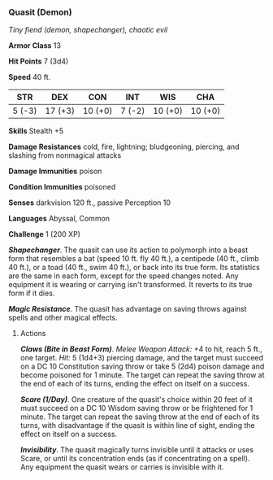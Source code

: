 *** Quasit (Demon)
:PROPERTIES:
:CUSTOM_ID: quasit-demon
:END:
/Tiny fiend (demon, shapechanger), chaotic evil/

*Armor Class* 13

*Hit Points* 7 (3d4)

*Speed* 40 ft.

| STR    | DEX     | CON     | INT    | WIS     | CHA     |
|--------+---------+---------+--------+---------+---------|
| 5 (-3) | 17 (+3) | 10 (+0) | 7 (-2) | 10 (+0) | 10 (+0) |

*Skills* Stealth +5

*Damage Resistances* cold, fire, lightning; bludgeoning, piercing, and
slashing from nonmagical attacks

*Damage Immunities* poison

*Condition Immunities* poisoned

*Senses* darkvision 120 ft., passive Perception 10

*Languages* Abyssal, Common

*Challenge* 1 (200 XP)

*/Shapechanger/*. The quasit can use its action to polymorph into a
beast form that resembles a bat (speed 10 ft. fly 40 ft.), a centipede
(40 ft., climb 40 ft.), or a toad (40 ft., swim 40 ft.), or back into
its true form. Its statistics are the same in each form, except for the
speed changes noted. Any equipment it is wearing or carrying isn't
transformed. It reverts to its true form if it dies.

*/Magic Resistance/*. The quasit has advantage on saving throws against
spells and other magical effects.

****** Actions
:PROPERTIES:
:CUSTOM_ID: actions
:END:
*/Claws (Bite in Beast Form)/*. /Melee Weapon Attack:/ +4 to hit, reach
5 ft., one target. /Hit:/ 5 (1d4+3) piercing damage, and the target must
succeed on a DC 10 Constitution saving throw or take 5 (2d4) poison
damage and become poisoned for 1 minute. The target can repeat the
saving throw at the end of each of its turns, ending the effect on
itself on a success.

*/Scare (1/Day)/*. One creature of the quasit's choice within 20 feet of
it must succeed on a DC 10 Wisdom saving throw or be frightened for 1
minute. The target can repeat the saving throw at the end of each of its
turns, with disadvantage if the quasit is within line of sight, ending
the effect on itself on a success.

*/Invisibility/*. The quasit magically turns invisible until it attacks
or uses Scare, or until its concentration ends (as if concentrating on a
spell). Any equipment the quasit wears or carries is invisible with it.
